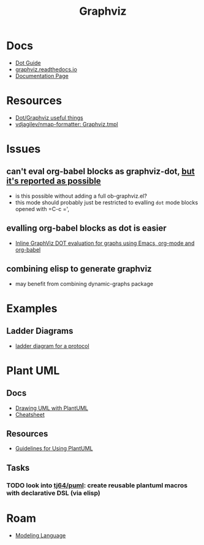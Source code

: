 :PROPERTIES:
:ID:       e77048aa-d626-44c1-8bbb-037a1173d01d
:END:
#+title: Graphviz

* Docs

+ [[https://www.graphviz.org/pdf/dotguide.pdf][Dot Guide]]
+ [[https://graphviz.readthedocs.io/en/stable/][graphviz.readthedocs.io]]
+ [[https://www.graphviz.org/documentation/][Documentation Page]]

* Resources

+ [[https://www.sheep-thrills.net/Dot_and_Graphviz.html][Dot/Graphviz useful things]]
+ [[https://github.com/vdjagilev/nmap-formatter/blob/main/formatter/resources/templates/graphviz.tmpl][vdjagilev/nmap-formatter: Graphviz.tmpl]]

* Issues

** can't eval org-babel blocks as graphviz-dot, [[https://github.com/ppareit/graphviz-dot-mode/pull/46][but it's reported as possible]]
+ is this possible without adding a full ob-graphviz.el?
+ this mode should probably just be restricted to evalling =dot= mode blocks
  opened with =C-c =',

** evalling org-babel blocks as dot is easier
+ [[https://vxlabs.com/2014/12/04/inline-graphviz-dot-evaluation-for-graphs-using-emacs-org-mode-and-org-babel/][Inline GraphViz DOT evaluation for graphs using Emacs, org-mode and org-babel]]

** combining elisp to generate graphviz
+ may benefit from combining dynamic-graphs package

* Examples

** Ladder Diagrams
+ [[https://stackoverflow.com/questions/40558313/how-to-make-graphviz-ladder-diagram-flows-straight][ladder diagram for a protocol]]


* Plant UML

** Docs

+ [[https://plantuml.com/guide][Drawing UML with PlantUML]]
+ [[https://ogom.github.io/draw_uml/plantuml/][Cheatsheet]]

** Resources

+ [[https://www.conexxus.org/sites/default/files/UsingPlantUML.pdf][Guidelines for Using PlantUML]]

** Tasks
*** TODO look into [[https://github.com/tj64/puml][tj64/puml]]: create reusable plantuml macros with declarative DSL (via elisp)

* Roam

+ [[id:38f43c0c-52ee-42d7-9660-af2511d19711][Modeling Language]]
